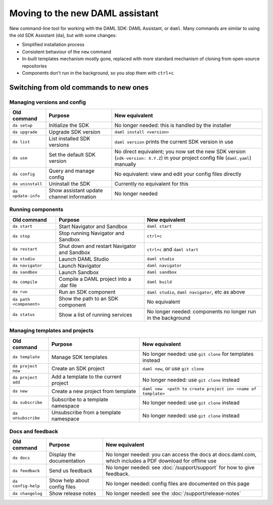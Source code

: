 .. Copyright (c) 2019 Digital Asset (Switzerland) GmbH and/or its affiliates. All rights reserved.
.. SPDX-License-Identifier: Apache-2.0

Moving to the new DAML assistant
################################

New command-line tool for working with the DAML SDK: DAML Assistant, or ``daml``. Many commands are similar to using the old SDK Assistant (``da``), but with some changes:

- Simplified installation process
- Consistent behaviour of the ``new`` command
- In-built templates mechanism mostly gone, replaced with more standard mechanism of cloning from open-source repositories
- Components don't run in the background, so you stop them with ``ctrl+c``

Switching from old commands to new ones
=======================================

Managing versions and config
****************************

.. list-table:: 
   :header-rows: 1

   * - Old command
     - Purpose
     - New equivalent
   * - ``da setup``
     - Initialize the SDK
     - No longer needed: this is handled by the installer
   * - ``da upgrade``
     - Upgrade SDK version
     - ``daml install <version>``
   * - ``da list``
     - List installed SDK versions
     - ``daml version`` prints the current SDK version in use
   * - ``da use``
     - Set the default SDK version
     - No direct equivalent; you now set the new SDK version (``sdk-version: X.Y.Z``) in your project config file (``daml.yaml``) manually
   * - ``da config``
     - Query and manage config
     - No equivalent: view and edit your config files directly
   * - ``da uninstall``
     - Uninstall the SDK
     - Currently no equivalent for this
   * - ``da update-info``
     - Show assistant update channel information
     - No longer needed

Running components
******************

.. list-table::
   :header-rows: 1

   * - Old command
     - Purpose
     - New equivalent
   * - ``da start``
     - Start Navigator and Sandbox
     - ``daml start``
   * - ``da stop``
     - Stop running Navigator and Sandbox
     - ``ctrl+c``
   * - ``da restart``
     - Shut down and restart Navigator and Sandbox
     - ``ctrl+c`` and ``daml start``
   * - ``da studio``
     - Launch DAML Studio
     - ``daml studio``
   * - ``da navigator``
     - Launch Navigator
     - ``daml navigator``
   * - ``da sandbox``
     - Launch Sandbox
     - ``daml sandbox``
   * - ``da compile``
     - Compile a DAML project into a .dar file
     - ``daml build``
   * - ``da run``
     - Run an SDK component
     - ``daml studio``, ``daml navigator``, etc as above
   * - ``da path <component>``
     - Show the path to an SDK component
     - No equivalent
   * - ``da status``
     - Show a list of running services
     - No longer needed: components no longer run in the background

Managing templates and projects
*******************************

.. list-table::
   :header-rows: 1

   * - Old command
     - Purpose
     - New equivalent
   * - ``da template``
     - Manage SDK templates
     - No longer needed: use ``git clone`` for templates instead
   * - ``da project new``
     - Create an SDK project
     - ``daml new``, or use ``git clone``
   * - ``da project add``
     - Add a template to the current project
     - No longer needed: use ``git clone`` instead
   * - ``da new``
     - Create a new project from template
     - ``daml new  <path to create project in> <name of template>``
   * - ``da subscribe``
     - Subscribe to a template namespace
     - No longer needed: use ``git clone`` instead
   * - ``da unsubscribe``
     - Unsubscribe from a template namespace
     - No longer needed: use ``git clone`` instead

Docs and feedback
*****************

.. list-table::
   :header-rows: 1

   * - Old command
     - Purpose
     - New equivalent
   * - ``da docs``
     - Display the documentation
     - No longer needed: you can access the docs at docs.daml.com, which includes a PDF download for offline use
   * - ``da feedback``
     - Send us feedback
     - No longer needed: see :doc:`/support/support` for how to give feedback.
   * - ``da config-help``
     - Show help about config files
     - No longer needed: config files are documented on this page
   * - ``da changelog``
     - Show release notes
     - No longer needed: see the :doc:`/support/release-notes`
